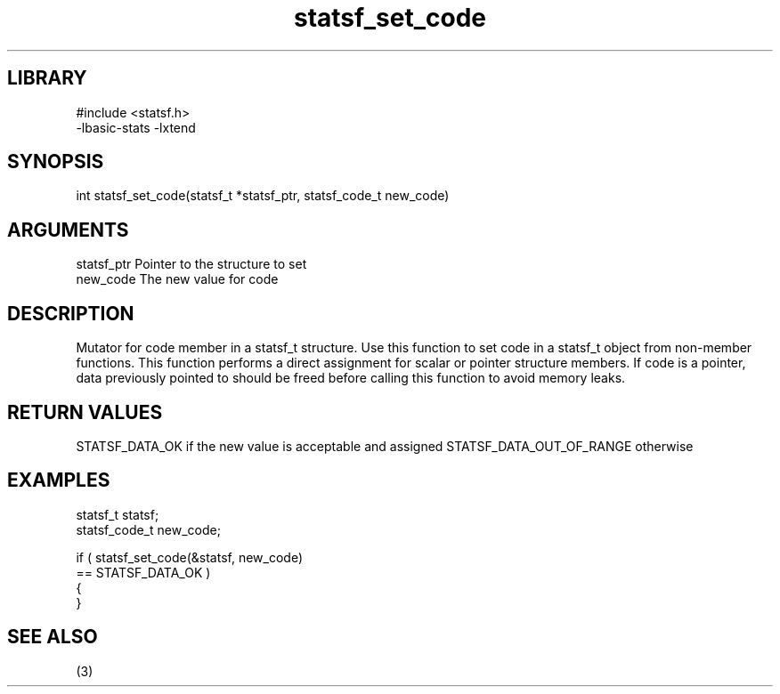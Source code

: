 \" Generated by c2man from statsf_set_code.c
.TH statsf_set_code 3

.SH LIBRARY
\" Indicate #includes, library name, -L and -l flags
.nf
.na
#include <statsf.h>
-lbasic-stats -lxtend
.ad
.fi

\" Convention:
\" Underline anything that is typed verbatim - commands, etc.
.SH SYNOPSIS
.PP
.nf
.na
int     statsf_set_code(statsf_t *statsf_ptr, statsf_code_t new_code)
.ad
.fi

.SH ARGUMENTS
.nf
.na
statsf_ptr      Pointer to the structure to set
new_code        The new value for code
.ad
.fi

.SH DESCRIPTION

Mutator for code member in a statsf_t structure.
Use this function to set code in a statsf_t object
from non-member functions.  This function performs a direct
assignment for scalar or pointer structure members.  If
code is a pointer, data previously pointed to should
be freed before calling this function to avoid memory
leaks.

.SH RETURN VALUES

STATSF_DATA_OK if the new value is acceptable and assigned
STATSF_DATA_OUT_OF_RANGE otherwise

.SH EXAMPLES
.nf
.na

statsf_t        statsf;
statsf_code_t   new_code;

if ( statsf_set_code(&statsf, new_code)
        == STATSF_DATA_OK )
{
}
.ad
.fi

.SH SEE ALSO

(3)

